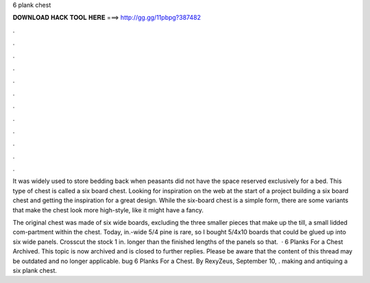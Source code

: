 6 plank chest



𝐃𝐎𝐖𝐍𝐋𝐎𝐀𝐃 𝐇𝐀𝐂𝐊 𝐓𝐎𝐎𝐋 𝐇𝐄𝐑𝐄 ===> http://gg.gg/11pbpg?387482



.



.



.



.



.



.



.



.



.



.



.



.

It was widely used to store bedding back when peasants did not have the space reserved exclusively for a bed. This type of chest is called a six board chest. Looking for inspiration on the web at the start of a project building a six board chest and getting the inspiration for a great design. While the six-board chest is a simple form, there are some variants that make the chest look more high-style, like it might have a fancy.

The original chest was made of six wide boards, excluding the three smaller pieces that make up the till, a small lidded com-partment within the chest. Today, in.-wide 5/4 pine is rare, so I bought 5/4x10 boards that could be glued up into six wide panels. Crosscut the stock 1 in. longer than the finished lengths of the panels so that.  · 6 Planks For a Chest Archived. This topic is now archived and is closed to further replies. Please be aware that the content of this thread may be outdated and no longer applicable. bug 6 Planks For a Chest. By RexyZeus, September 10, . making and antiquing a six plank chest.
